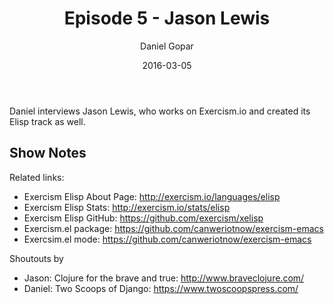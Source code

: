 #+TITLE:       Episode 5 - Jason Lewis
#+AUTHOR:      Daniel Gopar
#+DATE:        2016-03-05
#+URI:         /episodes/5
#+KEYWORDS:    Emacs.el, Podcast, Episode 5, Jason Lewis
#+TAGS:        Clojure, Exercism
#+LANGUAGE:    en
#+OPTIONS:     H:3 num:nil toc:nil \n:nil ::t |:t ^:nil -:nil f:t *:t <:t
#+DESCRIPTION: Daniel interviews Jason Lewis, who works on Exercism.io and created its Elisp track as well.

Daniel interviews Jason Lewis, who works on Exercism.io and created its Elisp
track as well.

** Show Notes

Related links:

- Exercism Elisp About Page: http://exercism.io/languages/elisp
- Exercism Elisp Stats: http://exercism.io/stats/elisp
- Exercism Elisp GitHub: https://github.com/exercism/xelisp
- Exercism.el package: https://github.com/canweriotnow/exercism-emacs
- Exercsim.el mode: https://github.com/canweriotnow/exercism-emacs

Shoutouts by

- Jason: Clojure for the brave and true: http://www.braveclojure.com/
- Daniel: Two Scoops of Django: https://www.twoscoopspress.com/
